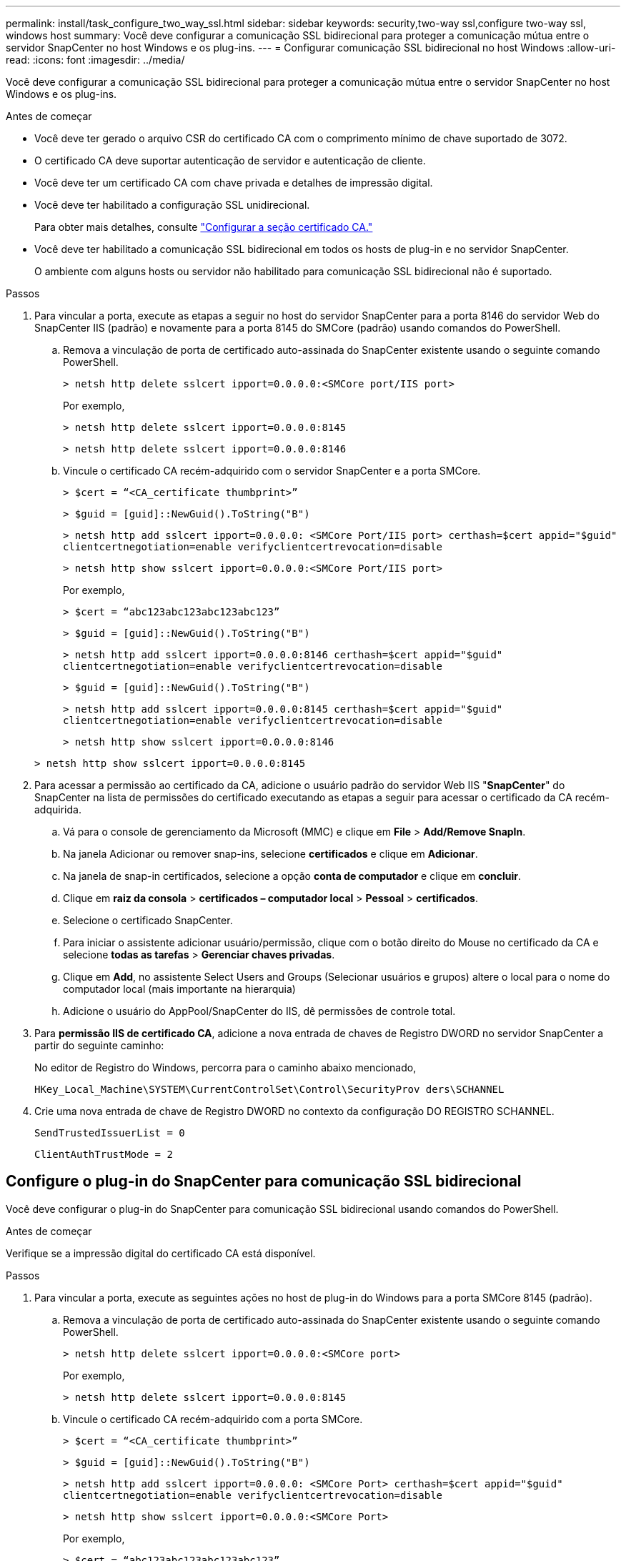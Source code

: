 ---
permalink: install/task_configure_two_way_ssl.html 
sidebar: sidebar 
keywords: security,two-way ssl,configure two-way ssl, windows host 
summary: Você deve configurar a comunicação SSL bidirecional para proteger a comunicação mútua entre o servidor SnapCenter no host Windows e os plug-ins. 
---
= Configurar comunicação SSL bidirecional no host Windows
:allow-uri-read: 
:icons: font
:imagesdir: ../media/


[role="lead"]
Você deve configurar a comunicação SSL bidirecional para proteger a comunicação mútua entre o servidor SnapCenter no host Windows e os plug-ins.

.Antes de começar
* Você deve ter gerado o arquivo CSR do certificado CA com o comprimento mínimo de chave suportado de 3072.
* O certificado CA deve suportar autenticação de servidor e autenticação de cliente.
* Você deve ter um certificado CA com chave privada e detalhes de impressão digital.
* Você deve ter habilitado a configuração SSL unidirecional.
+
Para obter mais detalhes, consulte https://docs.netapp.com/us-en/snapcenter/install/reference_generate_CA_certificate_CSR_file.html["Configurar a seção certificado CA."]

* Você deve ter habilitado a comunicação SSL bidirecional em todos os hosts de plug-in e no servidor SnapCenter.
+
O ambiente com alguns hosts ou servidor não habilitado para comunicação SSL bidirecional não é suportado.



.Passos
. Para vincular a porta, execute as etapas a seguir no host do servidor SnapCenter para a porta 8146 do servidor Web do SnapCenter IIS (padrão) e novamente para a porta 8145 do SMCore (padrão) usando comandos do PowerShell.
+
.. Remova a vinculação de porta de certificado auto-assinada do SnapCenter existente usando o seguinte comando PowerShell.
+
`> netsh http delete sslcert ipport=0.0.0.0:<SMCore port/IIS port>`

+
Por exemplo,

+
`> netsh http delete sslcert ipport=0.0.0.0:8145`

+
`> netsh http delete sslcert ipport=0.0.0.0:8146`

.. Vincule o certificado CA recém-adquirido com o servidor SnapCenter e a porta SMCore.
+
`> $cert = “<CA_certificate thumbprint>”`

+
`> $guid = [guid]::NewGuid().ToString("B")`

+
`> netsh http add sslcert ipport=0.0.0.0: <SMCore Port/IIS port> certhash=$cert appid="$guid"` `clientcertnegotiation=enable verifyclientcertrevocation=disable`

+
`> netsh http show sslcert ipport=0.0.0.0:<SMCore Port/IIS port>`

+
Por exemplo,

+
`> $cert = “abc123abc123abc123abc123”`

+
`> $guid = [guid]::NewGuid().ToString("B")`

+
`> netsh http add sslcert ipport=0.0.0.0:8146 certhash=$cert appid="$guid"` `clientcertnegotiation=enable verifyclientcertrevocation=disable`

+
`> $guid = [guid]::NewGuid().ToString("B")`

+
`> netsh http add sslcert ipport=0.0.0.0:8145 certhash=$cert appid="$guid"` `clientcertnegotiation=enable verifyclientcertrevocation=disable`

+
`> netsh http show sslcert ipport=0.0.0.0:8146`

+
`> netsh http show sslcert ipport=0.0.0.0:8145`



. Para acessar a permissão ao certificado da CA, adicione o usuário padrão do servidor Web IIS "*SnapCenter*" do SnapCenter na lista de permissões do certificado executando as etapas a seguir para acessar o certificado da CA recém-adquirida.
+
.. Vá para o console de gerenciamento da Microsoft (MMC) e clique em *File* > *Add/Remove SnapIn*.
.. Na janela Adicionar ou remover snap-ins, selecione *certificados* e clique em *Adicionar*.
.. Na janela de snap-in certificados, selecione a opção *conta de computador* e clique em *concluir*.
.. Clique em *raiz da consola* > *certificados – computador local* > *Pessoal* > *certificados*.
.. Selecione o certificado SnapCenter.
.. Para iniciar o assistente adicionar usuário/permissão, clique com o botão direito do Mouse no certificado da CA e selecione *todas as tarefas* > *Gerenciar chaves privadas*.
.. Clique em *Add*, no assistente Select Users and Groups (Selecionar usuários e grupos) altere o local para o nome do computador local (mais importante na hierarquia)
.. Adicione o usuário do AppPool/SnapCenter do IIS, dê permissões de controle total.


. Para *permissão IIS de certificado CA*, adicione a nova entrada de chaves de Registro DWORD no servidor SnapCenter a partir do seguinte caminho:
+
No editor de Registro do Windows, percorra para o caminho abaixo mencionado,

+
`HKey_Local_Machine\SYSTEM\CurrentControlSet\Control\SecurityProv
 ders\SCHANNEL`

. Crie uma nova entrada de chave de Registro DWORD no contexto da configuração DO REGISTRO SCHANNEL.
+
`SendTrustedIssuerList = 0`

+
`ClientAuthTrustMode = 2`





== Configure o plug-in do SnapCenter para comunicação SSL bidirecional

Você deve configurar o plug-in do SnapCenter para comunicação SSL bidirecional usando comandos do PowerShell.

.Antes de começar
Verifique se a impressão digital do certificado CA está disponível.

.Passos
. Para vincular a porta, execute as seguintes ações no host de plug-in do Windows para a porta SMCore 8145 (padrão).
+
.. Remova a vinculação de porta de certificado auto-assinada do SnapCenter existente usando o seguinte comando PowerShell.
+
`> netsh http delete sslcert ipport=0.0.0.0:<SMCore port>`

+
Por exemplo,

+
`> netsh http delete sslcert ipport=0.0.0.0:8145`

.. Vincule o certificado CA recém-adquirido com a porta SMCore.
+
`> $cert = “<CA_certificate thumbprint>”`

+
`> $guid = [guid]::NewGuid().ToString("B")`

+
`> netsh http add sslcert ipport=0.0.0.0: <SMCore Port> certhash=$cert appid="$guid"`
`clientcertnegotiation=enable verifyclientcertrevocation=disable`

+
`> netsh http show sslcert ipport=0.0.0.0:<SMCore Port>`

+
Por exemplo,

+
`> $cert = “abc123abc123abc123abc123”`

+
`> $guid = [guid]::NewGuid().ToString("B")`

+
`> netsh http add sslcert ipport=0.0.0.0:8145 certhash=$cert appid="$guid"` `clientcertnegotiation=enable verifyclientcertrevocation=disable`

+
`> netsh http show sslcert ipport=0.0.0.0:8145`




